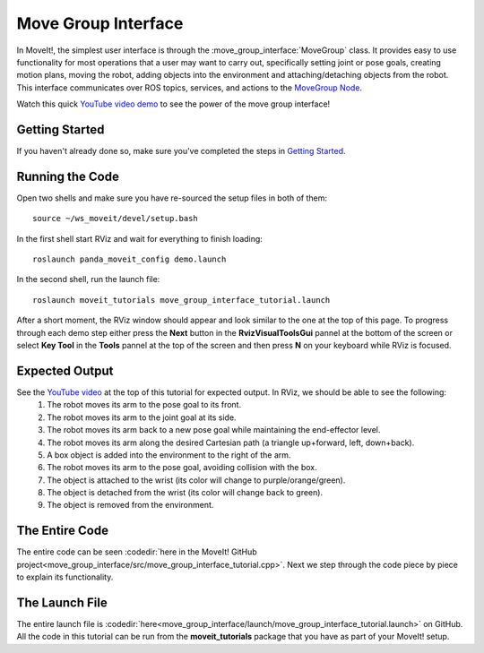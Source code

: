 Move Group Interface
==================================

In MoveIt!, the simplest user interface is through the :move_group_interface:`MoveGroup` class. It provides easy to use functionality for most operations that a user may want to carry out, specifically setting joint or pose goals, creating motion plans, moving the robot, adding objects into the environment and attaching/detaching objects from the robot. This interface communicates over ROS topics, services, and actions to the `MoveGroup Node <http://docs.ros.org/indigo/api/moveit_ros_move_group/html/annotated.html>`_.

.. image:: move_group_interface_tutorial_start_screen.png

Watch this quick `YouTube video demo <https://youtu.be/_5siHkFQPBQ>`_ to see the power of the move group interface!

Getting Started
---------------
If you haven't already done so, make sure you've completed the steps in `Getting Started <../getting_started/getting_started.html>`_.

Running the Code
----------------
Open two shells and make sure you have re-sourced the setup files in both of them: ::

  source ~/ws_moveit/devel/setup.bash

In the first shell start RViz and wait for everything to finish loading: ::

  roslaunch panda_moveit_config demo.launch

In the second shell, run the launch file: ::

  roslaunch moveit_tutorials move_group_interface_tutorial.launch

After a short moment, the RViz window should appear and look similar to the one at the top of this page. To progress through each demo step either press the **Next** button in the **RvizVisualToolsGui** pannel at the bottom of the screen or select **Key Tool** in the **Tools** pannel at the top of the screen and then press **N** on your keyboard while RViz is focused.

Expected Output
---------------
See the `YouTube video <https://youtu.be/_5siHkFQPBQ>`_ at the top of this tutorial for expected output. In RViz, we should be able to see the following:
 1. The robot moves its arm to the pose goal to its front.
 2. The robot moves its arm to the joint goal at its side.
 3. The robot moves its arm back to a new pose goal while maintaining the end-effector level.
 4. The robot moves its arm along the desired Cartesian path (a triangle up+forward, left, down+back).
 5. A box object is added into the environment to the right of the arm.
    |B|

 6. The robot moves its arm to the pose goal, avoiding collision with the box.
 7. The object is attached to the wrist (its color will change to purple/orange/green).
 8. The object is detached from the wrist (its color will change back to green).
 9. The object is removed from the environment.

.. |B| image:: ./move_group_interface_tutorial_robot_with_box.png

The Entire Code
---------------
The entire code can be seen :codedir:`here in the MoveIt! GitHub project<move_group_interface/src/move_group_interface_tutorial.cpp>`. Next we step through the code piece by piece to explain its functionality.

.. tutorial-formatter:: ./src/move_group_interface_tutorial.cpp

The Launch File
---------------
The entire launch file is :codedir:`here<move_group_interface/launch/move_group_interface_tutorial.launch>` on GitHub. All the code in this tutorial can be run from the **moveit_tutorials** package that you have as part of your MoveIt! setup.